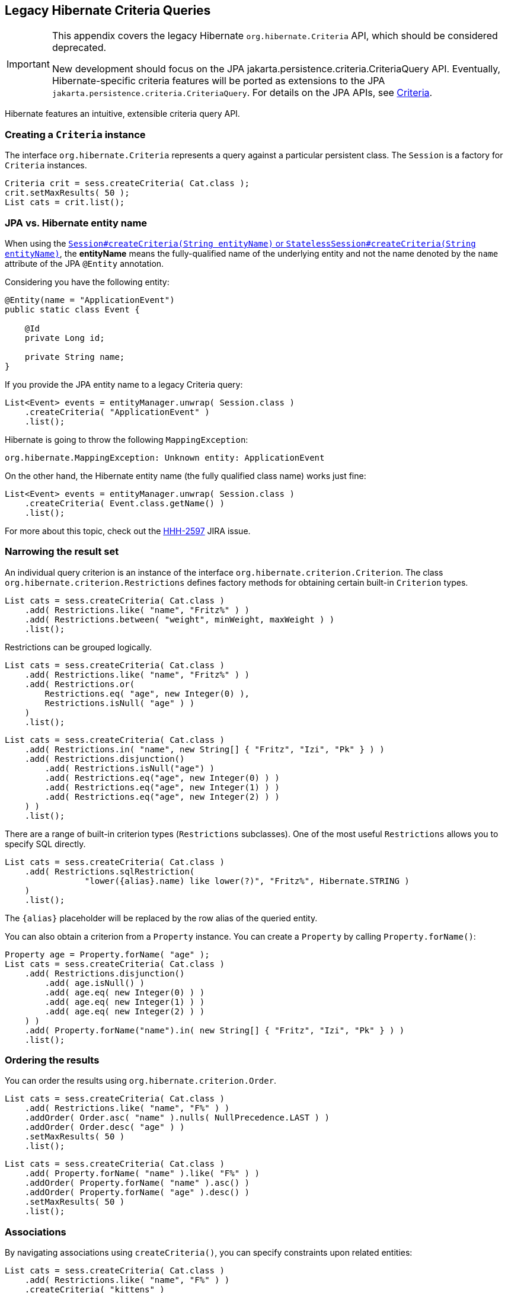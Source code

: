 [[appendix-legacy-criteria]]
== Legacy Hibernate Criteria Queries

[IMPORTANT]
====
This appendix covers the legacy Hibernate `org.hibernate.Criteria` API, which should be considered deprecated.

New development should focus on the JPA jakarta.persistence.criteria.CriteriaQuery API.
Eventually, Hibernate-specific criteria features will be ported as extensions to the JPA `jakarta.persistence.criteria.CriteriaQuery`.
For details on the JPA APIs, see <<chapters/query/criteria/Criteria.adoc#criteria, Criteria>>.
====

Hibernate features an intuitive, extensible criteria query API.

[[criteria-creating]]
=== Creating a `Criteria` instance

The interface `org.hibernate.Criteria` represents a query against a particular persistent class.
The `Session` is a factory for `Criteria` instances.

[source,java]
----
Criteria crit = sess.createCriteria( Cat.class );
crit.setMaxResults( 50 );
List cats = crit.list();
----

[[criteria-entity-name]]
=== JPA vs. Hibernate entity name

When using the https://docs.jboss.org/hibernate/orm/{majorMinorVersion}/javadocs/org/hibernate/SharedSessionContract.html#createCriteria-java.lang.String-[`Session#createCriteria(String entityName)` or `StatelessSession#createCriteria(String entityName)`],
the *entityName* means the fully-qualified name of the underlying entity and not the name denoted by the `name` attribute of the JPA `@Entity` annotation.

Considering you have the following entity:

[source,java]
----
@Entity(name = "ApplicationEvent")
public static class Event {

    @Id
    private Long id;

    private String name;
}
----

If you provide the JPA entity name to a legacy Criteria query:

[source,java]
----
List<Event> events = entityManager.unwrap( Session.class )
    .createCriteria( "ApplicationEvent" )
    .list();
----

Hibernate is going to throw the following `MappingException`:

[source,bash]
----
org.hibernate.MappingException: Unknown entity: ApplicationEvent
----

On the other hand, the Hibernate entity name (the fully qualified class name) works just fine:

[source,java]
----
List<Event> events = entityManager.unwrap( Session.class )
    .createCriteria( Event.class.getName() )
    .list();
----

For more about this topic, check out the https://hibernate.atlassian.net/browse/HHH-2597[HHH-2597] JIRA issue.

[[criteria-narrowing]]
=== Narrowing the result set

An individual query criterion is an instance of the interface `org.hibernate.criterion.Criterion`.
The class `org.hibernate.criterion.Restrictions` defines factory methods for obtaining certain built-in `Criterion` types.

[source,java]
----
List cats = sess.createCriteria( Cat.class )
    .add( Restrictions.like( "name", "Fritz%" ) )
    .add( Restrictions.between( "weight", minWeight, maxWeight ) )
    .list();
----

Restrictions can be grouped logically.

[source,java]
----
List cats = sess.createCriteria( Cat.class )
    .add( Restrictions.like( "name", "Fritz%" ) )
    .add( Restrictions.or(
        Restrictions.eq( "age", new Integer(0) ),
        Restrictions.isNull( "age" ) )
    )
    .list();
----

[source,java]
----
List cats = sess.createCriteria( Cat.class )
    .add( Restrictions.in( "name", new String[] { "Fritz", "Izi", "Pk" } ) )
    .add( Restrictions.disjunction()
        .add( Restrictions.isNull("age") )
        .add( Restrictions.eq("age", new Integer(0) ) )
        .add( Restrictions.eq("age", new Integer(1) ) )
        .add( Restrictions.eq("age", new Integer(2) ) )
    ) )
    .list();
----

There are a range of built-in criterion types (`Restrictions` subclasses).
One of the most useful `Restrictions` allows you to specify SQL directly.

[source,java]
----
List cats = sess.createCriteria( Cat.class )
    .add( Restrictions.sqlRestriction( 
    		"lower({alias}.name) like lower(?)", "Fritz%", Hibernate.STRING ) 
    )
    .list();
----

The `{alias}` placeholder will be replaced by the row alias of the queried entity.

You can also obtain a criterion from a `Property` instance.
You can create a `Property` by calling `Property.forName()`:

[source,java]
----

Property age = Property.forName( "age" );
List cats = sess.createCriteria( Cat.class )
    .add( Restrictions.disjunction()
        .add( age.isNull() )
        .add( age.eq( new Integer(0) ) )
        .add( age.eq( new Integer(1) ) )
        .add( age.eq( new Integer(2) ) )
    ) )
    .add( Property.forName("name").in( new String[] { "Fritz", "Izi", "Pk" } ) )
    .list();
----

[[criteria-ordering]]
=== Ordering the results

You can order the results using `org.hibernate.criterion.Order`.

[source,java]
----
List cats = sess.createCriteria( Cat.class )
    .add( Restrictions.like( "name", "F%" ) )
    .addOrder( Order.asc( "name" ).nulls( NullPrecedence.LAST ) )
    .addOrder( Order.desc( "age" ) )
    .setMaxResults( 50 )
    .list();
----

[source,java]
----
List cats = sess.createCriteria( Cat.class )
    .add( Property.forName( "name" ).like( "F%" ) )
    .addOrder( Property.forName( "name" ).asc() )
    .addOrder( Property.forName( "age" ).desc() )
    .setMaxResults( 50 )
    .list();
----

[[criteria-associations]]
=== Associations

By navigating associations using `createCriteria()`, you can specify constraints upon related entities:

[source,java]
----
List cats = sess.createCriteria( Cat.class )
    .add( Restrictions.like( "name", "F%" ) )
    .createCriteria( "kittens" )
        .add( Restrictions.like( "name", "F%" ) )
    .list();
----

The second `createCriteria()` returns a new instance of `Criteria` that refers to the elements of the `kittens` collection.

There is also an alternate form that is useful in certain circumstances:

[source,java]
----
List cats = sess.createCriteria( Cat.class )
    .createAlias( "kittens", "kt" )
    .createAlias( "mate", "mt" )
    .add( Restrictions.eqProperty( "kt.name", "mt.name" ) )
    .list();
----

Note that `createAlias()` does not create a new instance of `Criteria`.

The kittens collections held by the `Cat` instances returned by the previous two queries are _not_ pre-filtered by the criteria.
If you want to retrieve just the kittens that match the criteria, you must use a `ResultTransformer`.

[source,java]
----
List cats = sess.createCriteria( Cat.class )
    .createCriteria( "kittens", "kt" )
        .add( Restrictions.eq( "name", "F%" ) )
    .setResultTransformer( Criteria.ALIAS_TO_ENTITY_MAP )
    .list();
Iterator iter = cats.iterator();
while ( iter.hasNext() ) {
    Map map = (Map) iter.next();
    Cat cat = (Cat) map.get( Criteria.ROOT_ALIAS );
    Cat kitten = (Cat) map.get( "kt" );
}
----

Additionally, you may manipulate the result set using a left outer join:

[source]
----
List cats = session.createCriteria( Cat.class )
   .createAlias( "mate", "mt", Criteria.LEFT_JOIN, Restrictions.like( "mt.name", "good%" ) )
   .addOrder( Order.asc( "mt.age" ) )
   .list();
----

This will return all of the ``Cat``s with a mate whose name starts with "good" ordered by their mate's age, and all cats who do not have a mate.
This is useful when there is a need to order or limit in the database prior to returning complex/large result sets,
and removes many instances where multiple queries would have to be performed and the results unioned by Java in memory.

Without this feature, firstly all of the cats without a mate would need to be loaded in one query. Then a second query would need to retrieve the cats with mates whose name started with "good" sorted by the mates age. Thirdly, in memory, the lists would need to be joined manually.

[[criteria-dynamicfetching]]
=== Dynamic association fetching

You can specify association fetching semantics at runtime using `setFetchMode()`.

[source,java]
----
List cats = sess.createCriteria( Cat.class )
    .add( Restrictions.like( "name", "Fritz%" ) )
    .setFetchMode( "mate", FetchMode.EAGER )
    .setFetchMode( "kittens", FetchMode.EAGER )
    .list();
----

This query will fetch both `mate` and `kittens` by outer join.

[[criteria-components]]
=== Components

To add a restriction against a property of an embedded component, the component property name should be prepended to the property name when creating the `Restriction`.
The criteria object should be created on the owning entity, and cannot be created on the component itself.
For example, suppose the `Cat` has a component property `fullName` with sub-properties `firstName` and `lastName`:

[source]
----
List cats = session.createCriteria( Cat.class )
    .add( Restrictions.eq( "fullName.lastName", "Cattington" ) )
    .list();
----

Note: this does not apply when querying collections of components, for that see <<criteria-collections>> below.

[[criteria-collections]]
=== Collections

When using criteria against collections, there are two distinct cases.
One is if the collection contains entities (e.g. `<one-to-many/>` or `<many-to-many/>`) or components (`<composite-element/>` ),
and the second is if the collection contains scalar values (`<element/>`).
In the first case, the syntax is as given above in the section <<criteria-associations>> where we restrict the `kittens` collection.
Essentially, we create a `Criteria` object against the collection property and restrict the entity or component properties using that instance.

For querying a collection of basic values, we still create the `Criteria` object against the collection,
but to reference the value, we use the special property "elements".
For an indexed collection, we can also reference the index property using the special property "indices".

[source]
----
List cats = session.createCriteria( Cat.class )
    .createCriteria( "nickNames" )
    .add( Restrictions.eq( "elements", "BadBoy" ) )
    .list();
----

[[criteria-examples]]
=== Example queries

The class `org.hibernate.criterion.Example` allows you to construct a query criterion from a given instance.

[source,java]
----
Cat cat = new Cat();
cat.setSex( 'F' );
cat.setColor( Color.BLACK );
List results = session.createCriteria( Cat.class )
    .add( Example.create( cat ) )
    .list();
----

Version properties, identifiers and associations are ignored.
By default, null valued properties are excluded.

You can adjust how the `Example` is applied.

[source,java]
----
Example example = Example.create( cat )
    .excludeZeroes()             //exclude zero valued properties
    .excludeProperty( "color" )  //exclude the property named "color"
    .ignoreCase()                //perform case insensitive string comparisons
    .enableLike();               //use like for string comparisons
List results = session.createCriteria( Cat.class )
    .add( example )
    .list();
----

You can even use examples to place criteria upon associated objects.

[source,java]
----
List results = session.createCriteria( Cat.class )
    .add( Example.create( cat ) )
    .createCriteria( "mate" )
        .add( Example.create( cat.getMate() )
    )
    .list();
----

[[criteria-projection]]
=== Projections, aggregation and grouping

The class `org.hibernate.criterion.Projections` is a factory for `Projection` instances.
You can apply a projection to a query by calling `setProjection()`.

[source,java]
----
List results = session.createCriteria( Cat.class )
    .setProjection( Projections.rowCount() )
    .add( Restrictions.eq( "color", Color.BLACK ) )
    .list();
----

[source,java]
----
List results = session.createCriteria( Cat.class )
    .setProjection( Projections.projectionList()
        .add( Projections.rowCount() )
        .add( Projections.avg( "weight" ) )
        .add( Projections.max( "weight" ) )
        .add( Projections.groupProperty( "color" ) )
    )
    .list();
----

There is no explicit "group by" necessary in a criteria query.
Certain projection types are defined to be __grouping projections__, which also appear in the SQL `group by` clause.

An alias can be assigned to a projection so that the projected value can be referred to in restrictions or orderings.
Here are two different ways to do this:

[source,java]
----
List results = session.createCriteria( Cat.class )
    .setProjection( Projections.alias( Projections.groupProperty( "color" ), "colr" ) )
    .addOrder( Order.asc( "colr" ) )
    .list();
----

[source,java]
----
List results = session.createCriteria( Cat.class )
    .setProjection( Projections.groupProperty( "color" ).as( "colr" ) )
    .addOrder( Order.asc( "colr" ) )
    .list();
----

The `alias()` and `as()` methods simply wrap a projection instance in another, aliased, instance of `Projection`.
As a shortcut, you can assign an alias when you add the projection to a projection list:

[source,java]
----
List results = session.createCriteria( Cat.class )
    .setProjection( Projections.projectionList()
        .add( Projections.rowCount(), "catCountByColor" )
        .add( Projections.avg( "weight" ), "avgWeight" )
        .add( Projections.max( "weight" ), "maxWeight" )
        .add( Projections.groupProperty( "color" ), "color" )
    )
    .addOrder( Order.desc( "catCountByColor" ) )
    .addOrder( Order.desc( "avgWeight" ) )
    .list();
----

[source,java]
----
List results = session.createCriteria( Domestic.class, "cat" )
    .createAlias( "kittens", "kit" )
    .setProjection( Projections.projectionList()
        .add( Projections.property( "cat.name" ), "catName" )
        .add( Projections.property( "kit.name" ), "kitName" )
    )
    .addOrder( Order.asc( "catName" ) )
    .addOrder( Order.asc( "kitName" ) )
    .list();
----

You can also use `Property.forName()` to express projections:

[source,java]
----
List results = session.createCriteria( Cat.class )
    .setProjection( Property.forName( "name" ) )
    .add( Property.forName( "color" ).eq( Color.BLACK ) )
    .list();
----

[source,java]
----
List results = session.createCriteria( Cat.class )
    .setProjection(Projections.projectionList()
        .add( Projections.rowCount().as( "catCountByColor" ) )
        .add( Property.forName( "weight" ).avg().as( "avgWeight" ) )
        .add( Property.forName( "weight" ).max().as( "maxWeight" ) )
        .add( Property.forName( "color" ).group().as( "color" ) )
    )
    .addOrder( Order.desc( "catCountByColor" ) )
    .addOrder( Order.desc( "avgWeight" ) )
    .list();
----

[[criteria-detachedqueries]]
=== Detached queries and subqueries

The `DetachedCriteria` class allows you to create a query outside the scope of a session and then execute it using an arbitrary `Session`.

[source,java]
----
DetachedCriteria query = DetachedCriteria.forClass( Cat.class )
    .add( Property.forName( "sex" ).eq( 'F' ) );

Session session = ....;
Transaction txn = session.beginTransaction();
List results = query.getExecutableCriteria( session ).setMaxResults( 100 ).list();
txn.commit();
session.close();
----

A `DetachedCriteria` can also be used to express a subquery.
`Criterion` instances involving subqueries can be obtained via `Subqueries` or `Property`.

[source,java]
----
DetachedCriteria avgWeight = DetachedCriteria.forClass( Cat.class )
    .setProjection( Property.forName( "weight" ).avg() );
session.createCriteria( Cat.class )
    .add( Property.forName( "weight" ).gt( avgWeight ) )
    .list();
----

[source,java]
----
DetachedCriteria weights = DetachedCriteria.forClass( Cat.class )
    .setProjection( Property.forName( "weight" ) );
session.createCriteria( Cat.class )
    .add( Subqueries.geAll( "weight", weights ) )
    .list();
----

Correlated subqueries are also possible:

[source,java]
----
DetachedCriteria avgWeightForSex = DetachedCriteria.forClass( Cat.class, "cat2" )
    .setProjection( Property.forName( "weight" ).avg() )
    .add( Property.forName( "cat2.sex" ).eqProperty( "cat.sex" ) );
session.createCriteria( Cat.class, "cat" )
    .add( Property.forName( "weight" ).gt( avgWeightForSex ) )
    .list();
----
Example of multi-column restriction based on a subquery:

[source,java]
----
DetachedCriteria sizeQuery = DetachedCriteria.forClass( Man.class )
    .setProjection( Projections.projectionList()
        .add( Projections.property( "weight" ) )
        .add( Projections.property( "height" ) )
    )
    .add( Restrictions.eq( "name", "John" ) );

session.createCriteria( Woman.class )
    .add( Subqueries.propertiesEq( new String[] { "weight", "height" }, sizeQuery ) )
    .list();
----

[[query-criteria-naturalid]]
=== Queries by natural identifier

For most queries, including criteria queries, the query cache is not efficient because query cache invalidation occurs too frequently.
However, there is a special kind of query where you can optimize the cache invalidation algorithm: lookups by a constant natural key.
In some applications, this kind of query occurs frequently.
The Criteria API provides special provision for this use case.

First, map the natural key of your entity using `<natural-id>` and enable use of the second-level cache.

[source,xml]
----
<class name="User">
    <cache usage="read-write"/>
    <id name="id">
        <generator class="increment"/>
    </id>
    <natural-id>
        <property name="name"/>
        <property name="org"/>
    </natural-id>
    <property name="password"/>
</class>
----

This functionality is not intended for use with entities with _mutable_ natural keys.

Once you have enabled the Hibernate query cache, the `Restrictions.naturalId()` allows you to make use of the more efficient cache algorithm.

[source,java]
----
session.createCriteria( User.class )
    .add( Restrictions.naturalId()
        .set( "name", "gavin" )
        .set( "org", "hb" )
    )
    .setCacheable( true )
    .uniqueResult();
----
